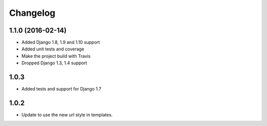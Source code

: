 Changelog
^^^^^^^^^^^^^^^^^^^^

1.1.0 (2016-02-14)
~~~~~~~~~~~~~~~~~~
* Added Django 1.8, 1.9 and 1.10 support
* Added unit tests and coverage
* Make the project build with Travis
* Dropped Django 1.3, 1.4 support

1.0.3
~~~~~~~~~~~~~~~~~~
* Added tests and support for Django 1.7

1.0.2
~~~~~~~~~~~~~~~~~~
* Update to use the new url style in templates.

